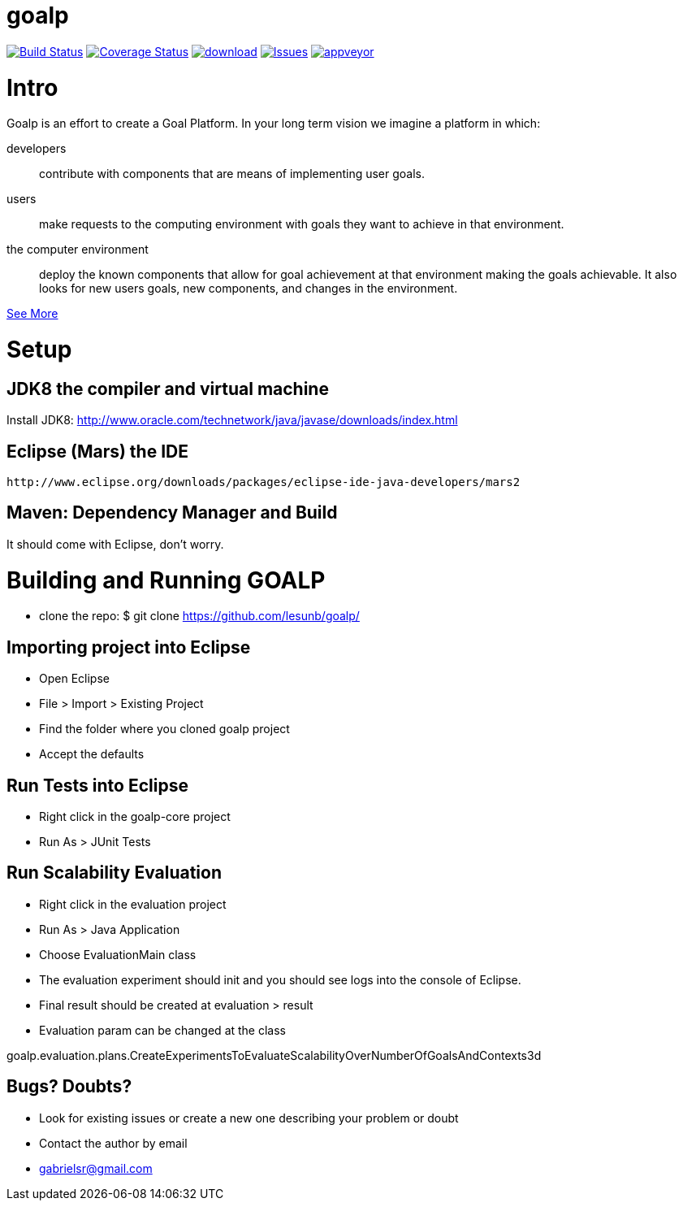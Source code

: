 # goalp

image:https://travis-ci.org/lesunb/goalp.svg?branch=master["Build Status", link="https://travis-ci.org/lesunb/goalp"]
image:https://coveralls.io/repos/github/lesunb/goalp/badge.svg?branch=master["Coverage Status", link="https://coveralls.io/repos/github/lesunb/goalp?branch=master"]
image:https://api.bintray.com/packages/lesunb/goalp/goalp/images/download.svg[link="https://bintray.com/lesunb/goalp/goalp/_latestVersion"]
image:https://codeclimate.com/github/lesunb/goalp/badges/issue_count.svg["Issues", link="https://codeclimate.com/github/lesunb/goalp"]
image:https://ci.appveyor.com/api/projects/status/mxxhw5ahlcdje6p6?svg=true["appveyor", link="https://ci.appveyor.com/project/gabrielsr/goalp"]

Intro 
=====

Goalp is an effort to create a Goal Platform. In your long term vision we imagine a platform in which:

developers:: 
 contribute with components that are means of implementing user goals.

users:: 
 make requests to the computing environment with goals they want to achieve in that environment.

the computer environment:: 
 deploy the known components that allow for goal achievement at that environment making the goals achievable. It also looks for new users goals, new components, and changes in the environment.
 

https://github.com/lesunb/goalp/wiki[See More]

= Setup

== JDK8 the compiler and virtual machine

Install JDK8: 
	http://www.oracle.com/technetwork/java/javase/downloads/index.html

	
== Eclipse (Mars) the IDE
	http://www.eclipse.org/downloads/packages/eclipse-ide-java-developers/mars2

	
== Maven: Dependency Manager and Build	

It should come with Eclipse, don't worry.


= Building and Running GOALP

 * clone the repo: 
  $ git clone https://github.com/lesunb/goalp/ 

== Importing project into Eclipse

 * Open Eclipse
 * File > Import > Existing Project
 * Find the folder where you cloned goalp project
 * Accept the defaults

== Run Tests into Eclipse

 * Right click in the goalp-core project
 * Run As > JUnit Tests

== Run Scalability Evaluation

 * Right click in the evaluation project
 * Run As > Java Application
 * Choose EvaluationMain class
 * The evaluation experiment should init and you should see logs into the console of Eclipse.
 * Final result should be created at evaluation > result
 * Evaluation param can be changed at the class
 
goalp.evaluation.plans.CreateExperimentsToEvaluateScalabilityOverNumberOfGoalsAndContexts3d


== Bugs? Doubts?

* Look for existing issues or create a new one describing your problem or doubt
* Contact the author by email
	* gabrielsr@gmail.com

